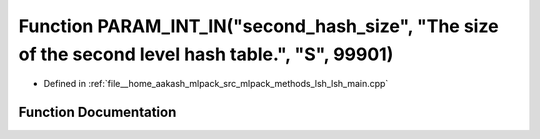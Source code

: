 .. _exhale_function_lsh__main_8cpp_1a4594b94f57fdbd9a7e5f22a6a9053e4d:

Function PARAM_INT_IN("second_hash_size", "The size of the second level hash table.", "S", 99901)
=================================================================================================

- Defined in :ref:`file__home_aakash_mlpack_src_mlpack_methods_lsh_lsh_main.cpp`


Function Documentation
----------------------


.. doxygenfunction:: PARAM_INT_IN("second_hash_size", "The size of the second level hash table.", "S", 99901)
